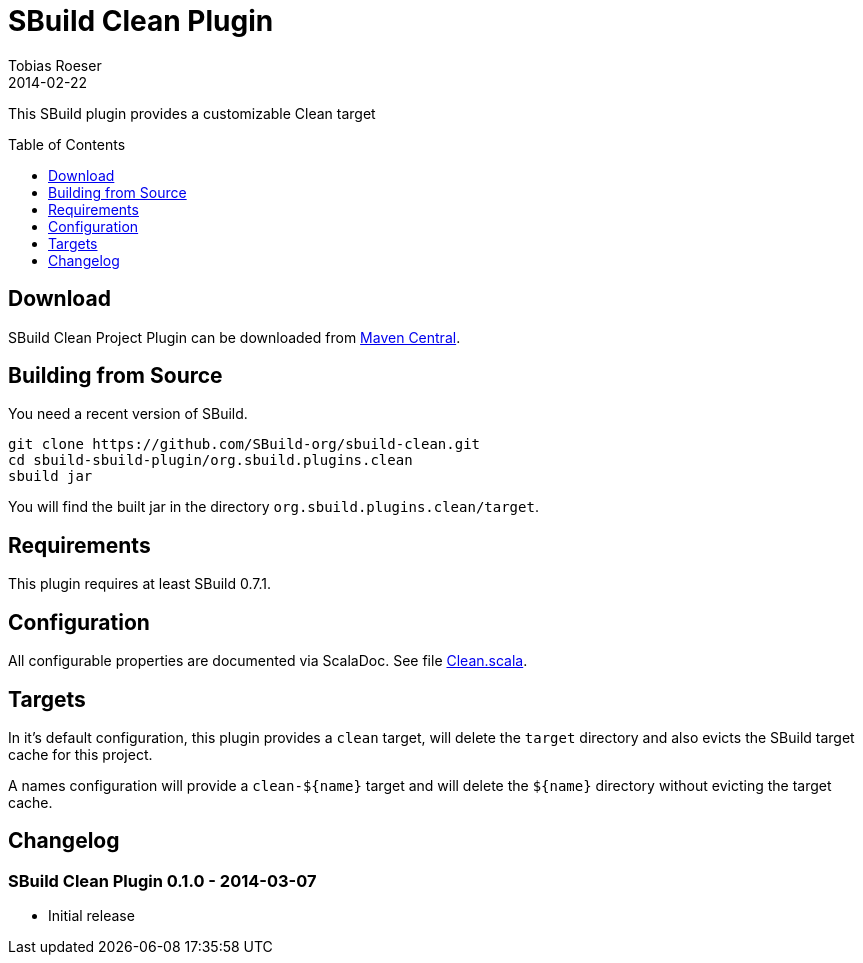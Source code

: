 = SBuild Clean Plugin
Tobias Roeser
2014-02-22
:sbuildversion: 0.7.1
:pluginversion: 0.0.9000
:toc:
:toc-placement: preamble
:toclevels: 1

This SBuild plugin provides a customizable Clean target

== Download

SBuild Clean Project Plugin can be downloaded from http://repo1.maven.org/maven2/org/sbuild/org.sbuild.plugins.clean[Maven Central].


== Building from Source

You need a recent version of SBuild.

----
git clone https://github.com/SBuild-org/sbuild-clean.git
cd sbuild-sbuild-plugin/org.sbuild.plugins.clean
sbuild jar
----

You will find the built jar in the directory `org.sbuild.plugins.clean/target`.

== Requirements

This plugin requires at least SBuild {sbuildversion}.

== Configuration

All configurable properties are documented via ScalaDoc. See file link:org.sbuild.plugins.clean/src/main/scala/org/sbuild/plugins/clean/Clean.scala[Clean.scala].

== Targets

In it's default configuration, this plugin provides a `clean` target, will delete the `target` directory and also evicts the SBuild target cache for this project.

A names configuration will provide a `clean-${name}` target and will delete the `${name}` directory without evicting the target cache.

== Changelog

=== SBuild Clean Plugin 0.1.0 - 2014-03-07

* Initial release
